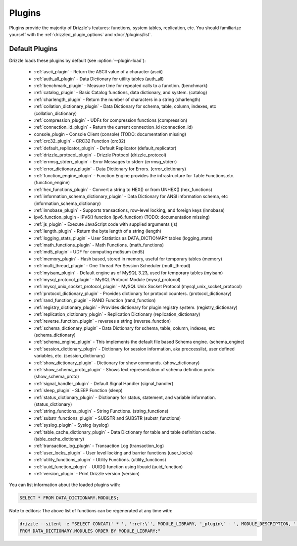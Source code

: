 .. program:: drizzled

Plugins
=======

Plugins provide the majority of Drizzle's features: functions, system tables,
replication, etc.  You should familiarize yourself with the
:ref:`drizzled_plugin_options` and :doc:`/plugins/list`.

.. _default_plugins:

Default Plugins
---------------

Drizzle loads these plugins by default (see :option:`--plugin-load`):

 * :ref:`ascii_plugin` - Return the ASCII value of a character (ascii)
 * :ref:`auth_all_plugin` - Data Dictionary for utility tables (auth_all)
 * :ref:`benchmark_plugin` - Measure time for repeated calls to a function. (benchmark)
 * :ref:`catalog_plugin` - Basic Catalog functions, data dictionary, and system. (catalog)
 * :ref:`charlength_plugin` - Return the number of characters in a string (charlength)
 * :ref:`collation_dictionary_plugin` - Data Dictionary for schema, table, column, indexes, etc (collation_dictionary)
 * :ref:`compression_plugin` - UDFs for compression functions (compression)
 * :ref:`connection_id_plugin` - Return the current connection_id (connection_id)
 * console_plugin - Console Client (console) (TODO: documentation missing)
 * :ref:`crc32_plugin` - CRC32 Function (crc32)
 * :ref:`default_replicator_plugin` - Default Replicator (default_replicator)
 * :ref:`drizzle_protocol_plugin` - Drizzle Protocol (drizzle_protocol)
 * :ref:`errmsg_stderr_plugin` - Error Messages to stderr (errmsg_stderr)
 * :ref:`error_dictionary_plugin` - Data Dictionary for Errors. (error_dictionary)
 * :ref:`function_engine_plugin` - Function Engine provides the infrastructure for Table Functions,etc. (function_engine)
 * :ref:`hex_functions_plugin` - Convert a string to HEX() or from UNHEX() (hex_functions)
 * :ref:`information_schema_dictionary_plugin` - Data Dictionary for ANSI information schema, etc (information_schema_dictionary)
 * :ref:`innobase_plugin` - Supports transactions, row-level locking, and foreign keys (innobase)
 * ipv6_function_plugin - IPV6() function (ipv6_function) (TODO: documentation missing)
 * :ref:`js_plugin` - Execute JavaScript code with supplied arguments (js)
 * :ref:`length_plugin` - Return the byte length of a string (length)
 * :ref:`logging_stats_plugin` - User Statistics as DATA_DICTIONARY tables (logging_stats)
 * :ref:`math_functions_plugin` - Math Functions. (math_functions)
 * :ref:`md5_plugin` - UDF for computing md5sum (md5)
 * :ref:`memory_plugin` - Hash based, stored in memory, useful for temporary tables (memory)
 * :ref:`multi_thread_plugin` - One Thread Per Session Scheduler (multi_thread)
 * :ref:`myisam_plugin` - Default engine as of MySQL 3.23, used for temporary tables (myisam)
 * :ref:`mysql_protocol_plugin` - MySQL Protocol Module (mysql_protocol)
 * :ref:`mysql_unix_socket_protocol_plugin` - MySQL Unix Socket Protocol (mysql_unix_socket_protocol)
 * :ref:`protocol_dictionary_plugin` - Provides dictionary for protocol counters. (protocol_dictionary)
 * :ref:`rand_function_plugin` - RAND Function (rand_function)
 * :ref:`registry_dictionary_plugin` - Provides dictionary for plugin registry system. (registry_dictionary)
 * :ref:`replication_dictionary_plugin` - Replication Dictionary (replication_dictionary)
 * :ref:`reverse_function_plugin` - reverses a string (reverse_function)
 * :ref:`schema_dictionary_plugin` - Data Dictionary for schema, table, column, indexes, etc (schema_dictionary)
 * :ref:`schema_engine_plugin` - This implements the default file based Schema engine. (schema_engine)
 * :ref:`session_dictionary_plugin` - Dictionary for session information, aka proccesslist, user defined variables, etc. (session_dictionary)
 * :ref:`show_dictionary_plugin` - Dictionary for show commands. (show_dictionary)
 * :ref:`show_schema_proto_plugin` - Shows text representation of schema definition proto (show_schema_proto)
 * :ref:`signal_handler_plugin` - Default Signal Handler (signal_handler)
 * :ref:`sleep_plugin` - SLEEP Function (sleep)
 * :ref:`status_dictionary_plugin` - Dictionary for status, statement, and variable information. (status_dictionary)
 * :ref:`string_functions_plugin` - String Functions. (string_functions)
 * :ref:`substr_functions_plugin` - SUBSTR and SUBSTR (substr_functions)
 * :ref:`syslog_plugin` - Syslog (syslog)
 * :ref:`table_cache_dictionary_plugin` - Data Dictionary for table and table definition cache. (table_cache_dictionary)
 * :ref:`transaction_log_plugin` - Transaction Log (transaction_log)
 * :ref:`user_locks_plugin` - User level locking and barrier functions (user_locks)
 * :ref:`utility_functions_plugin` - Utility Functions. (utility_functions)
 * :ref:`uuid_function_plugin` - UUID() function using libuuid (uuid_function)
 * :ref:`version_plugin` - Print Drizzle version (version)

You can list information about the loaded plugins with:

.. code-block:: mysql

    SELECT * FROM DATA_DICTIONARY.MODULES;

Note to editors: The above list of functions can be regenerated at any time with:

.. code-block:: mysql

    drizzle --silent -e "SELECT CONCAT(' * ', ':ref:\`', MODULE_LIBRARY, '_plugin\` - ', MODULE_DESCRIPTION, ' (', MODULE_LIBRARY, ')') 
    FROM DATA_DICTIONARY.MODULES ORDER BY MODULE_LIBRARY;"


